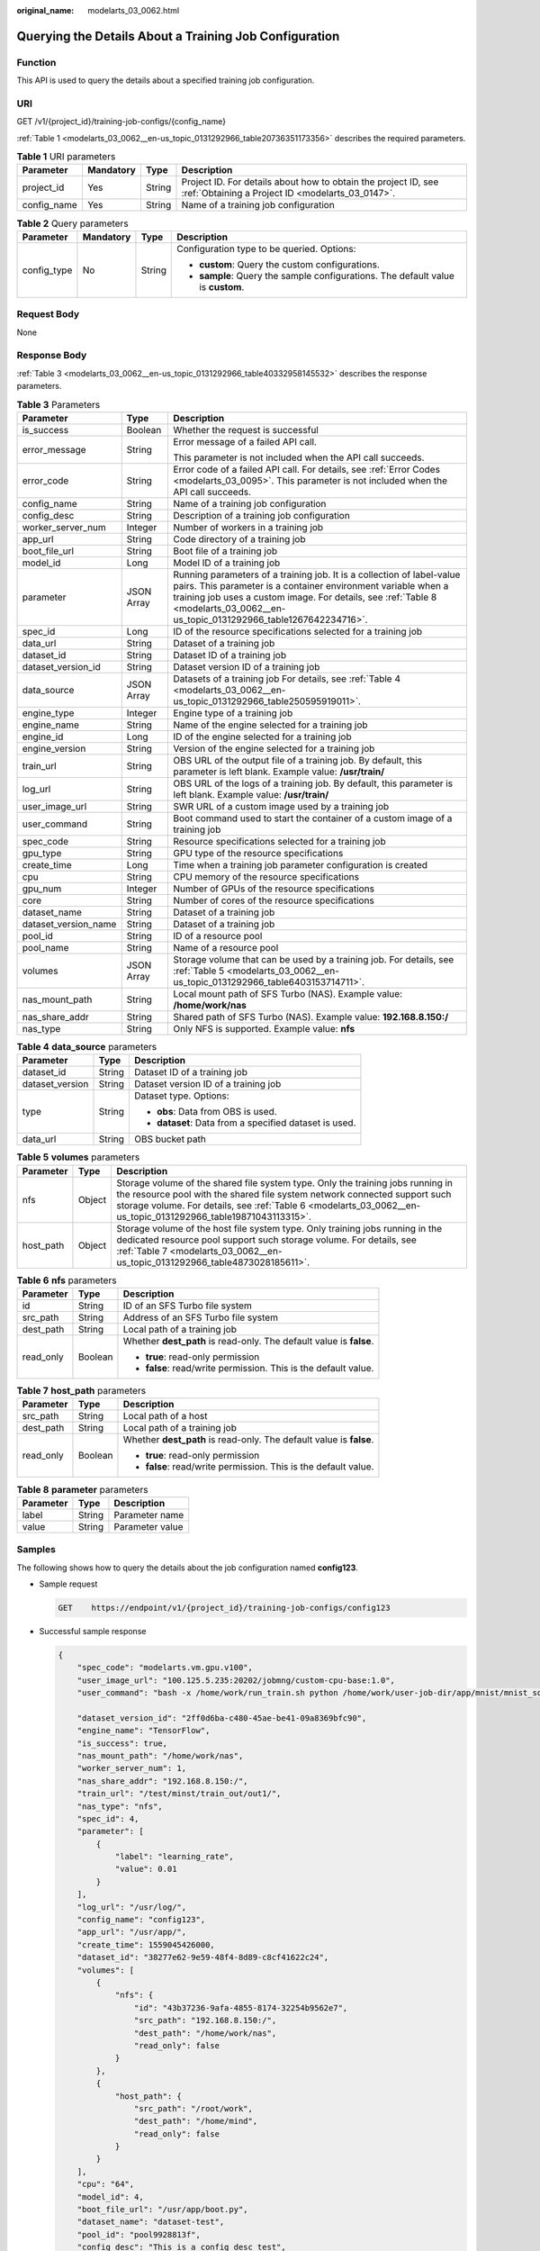 :original_name: modelarts_03_0062.html

.. _modelarts_03_0062:

Querying the Details About a Training Job Configuration
=======================================================

Function
--------

This API is used to query the details about a specified training job configuration.

URI
---

GET /v1/{project_id}/training-job-configs/{config_name}

:ref:`Table 1 <modelarts_03_0062__en-us_topic_0131292966_table20736351173356>` describes the required parameters.

.. _modelarts_03_0062__en-us_topic_0131292966_table20736351173356:

.. table:: **Table 1** URI parameters

   +-------------+-----------+--------+--------------------------------------------------------------------------------------------------------------------+
   | Parameter   | Mandatory | Type   | Description                                                                                                        |
   +=============+===========+========+====================================================================================================================+
   | project_id  | Yes       | String | Project ID. For details about how to obtain the project ID, see :ref:`Obtaining a Project ID <modelarts_03_0147>`. |
   +-------------+-----------+--------+--------------------------------------------------------------------------------------------------------------------+
   | config_name | Yes       | String | Name of a training job configuration                                                                               |
   +-------------+-----------+--------+--------------------------------------------------------------------------------------------------------------------+

.. table:: **Table 2** Query parameters

   +-----------------+-----------------+-----------------+----------------------------------------------------------------------------------+
   | Parameter       | Mandatory       | Type            | Description                                                                      |
   +=================+=================+=================+==================================================================================+
   | config_type     | No              | String          | Configuration type to be queried. Options:                                       |
   |                 |                 |                 |                                                                                  |
   |                 |                 |                 | -  **custom**: Query the custom configurations.                                  |
   |                 |                 |                 | -  **sample**: Query the sample configurations. The default value is **custom**. |
   +-----------------+-----------------+-----------------+----------------------------------------------------------------------------------+

Request Body
------------

None

Response Body
-------------

:ref:`Table 3 <modelarts_03_0062__en-us_topic_0131292966_table40332958145532>` describes the response parameters.

.. _modelarts_03_0062__en-us_topic_0131292966_table40332958145532:

.. table:: **Table 3** Parameters

   +-----------------------+-----------------------+----------------------------------------------------------------------------------------------------------------------------------------------------------------------------------------------------------------------------------------------------------------------------+
   | Parameter             | Type                  | Description                                                                                                                                                                                                                                                                |
   +=======================+=======================+============================================================================================================================================================================================================================================================================+
   | is_success            | Boolean               | Whether the request is successful                                                                                                                                                                                                                                          |
   +-----------------------+-----------------------+----------------------------------------------------------------------------------------------------------------------------------------------------------------------------------------------------------------------------------------------------------------------------+
   | error_message         | String                | Error message of a failed API call.                                                                                                                                                                                                                                        |
   |                       |                       |                                                                                                                                                                                                                                                                            |
   |                       |                       | This parameter is not included when the API call succeeds.                                                                                                                                                                                                                 |
   +-----------------------+-----------------------+----------------------------------------------------------------------------------------------------------------------------------------------------------------------------------------------------------------------------------------------------------------------------+
   | error_code            | String                | Error code of a failed API call. For details, see :ref:`Error Codes <modelarts_03_0095>`. This parameter is not included when the API call succeeds.                                                                                                                       |
   +-----------------------+-----------------------+----------------------------------------------------------------------------------------------------------------------------------------------------------------------------------------------------------------------------------------------------------------------------+
   | config_name           | String                | Name of a training job configuration                                                                                                                                                                                                                                       |
   +-----------------------+-----------------------+----------------------------------------------------------------------------------------------------------------------------------------------------------------------------------------------------------------------------------------------------------------------------+
   | config_desc           | String                | Description of a training job configuration                                                                                                                                                                                                                                |
   +-----------------------+-----------------------+----------------------------------------------------------------------------------------------------------------------------------------------------------------------------------------------------------------------------------------------------------------------------+
   | worker_server_num     | Integer               | Number of workers in a training job                                                                                                                                                                                                                                        |
   +-----------------------+-----------------------+----------------------------------------------------------------------------------------------------------------------------------------------------------------------------------------------------------------------------------------------------------------------------+
   | app_url               | String                | Code directory of a training job                                                                                                                                                                                                                                           |
   +-----------------------+-----------------------+----------------------------------------------------------------------------------------------------------------------------------------------------------------------------------------------------------------------------------------------------------------------------+
   | boot_file_url         | String                | Boot file of a training job                                                                                                                                                                                                                                                |
   +-----------------------+-----------------------+----------------------------------------------------------------------------------------------------------------------------------------------------------------------------------------------------------------------------------------------------------------------------+
   | model_id              | Long                  | Model ID of a training job                                                                                                                                                                                                                                                 |
   +-----------------------+-----------------------+----------------------------------------------------------------------------------------------------------------------------------------------------------------------------------------------------------------------------------------------------------------------------+
   | parameter             | JSON Array            | Running parameters of a training job. It is a collection of label-value pairs. This parameter is a container environment variable when a training job uses a custom image. For details, see :ref:`Table 8 <modelarts_03_0062__en-us_topic_0131292966_table1267642234716>`. |
   +-----------------------+-----------------------+----------------------------------------------------------------------------------------------------------------------------------------------------------------------------------------------------------------------------------------------------------------------------+
   | spec_id               | Long                  | ID of the resource specifications selected for a training job                                                                                                                                                                                                              |
   +-----------------------+-----------------------+----------------------------------------------------------------------------------------------------------------------------------------------------------------------------------------------------------------------------------------------------------------------------+
   | data_url              | String                | Dataset of a training job                                                                                                                                                                                                                                                  |
   +-----------------------+-----------------------+----------------------------------------------------------------------------------------------------------------------------------------------------------------------------------------------------------------------------------------------------------------------------+
   | dataset_id            | String                | Dataset ID of a training job                                                                                                                                                                                                                                               |
   +-----------------------+-----------------------+----------------------------------------------------------------------------------------------------------------------------------------------------------------------------------------------------------------------------------------------------------------------------+
   | dataset_version_id    | String                | Dataset version ID of a training job                                                                                                                                                                                                                                       |
   +-----------------------+-----------------------+----------------------------------------------------------------------------------------------------------------------------------------------------------------------------------------------------------------------------------------------------------------------------+
   | data_source           | JSON Array            | Datasets of a training job For details, see :ref:`Table 4 <modelarts_03_0062__en-us_topic_0131292966_table250595919011>`.                                                                                                                                                  |
   +-----------------------+-----------------------+----------------------------------------------------------------------------------------------------------------------------------------------------------------------------------------------------------------------------------------------------------------------------+
   | engine_type           | Integer               | Engine type of a training job                                                                                                                                                                                                                                              |
   +-----------------------+-----------------------+----------------------------------------------------------------------------------------------------------------------------------------------------------------------------------------------------------------------------------------------------------------------------+
   | engine_name           | String                | Name of the engine selected for a training job                                                                                                                                                                                                                             |
   +-----------------------+-----------------------+----------------------------------------------------------------------------------------------------------------------------------------------------------------------------------------------------------------------------------------------------------------------------+
   | engine_id             | Long                  | ID of the engine selected for a training job                                                                                                                                                                                                                               |
   +-----------------------+-----------------------+----------------------------------------------------------------------------------------------------------------------------------------------------------------------------------------------------------------------------------------------------------------------------+
   | engine_version        | String                | Version of the engine selected for a training job                                                                                                                                                                                                                          |
   +-----------------------+-----------------------+----------------------------------------------------------------------------------------------------------------------------------------------------------------------------------------------------------------------------------------------------------------------------+
   | train_url             | String                | OBS URL of the output file of a training job. By default, this parameter is left blank. Example value: **/usr/train/**                                                                                                                                                     |
   +-----------------------+-----------------------+----------------------------------------------------------------------------------------------------------------------------------------------------------------------------------------------------------------------------------------------------------------------------+
   | log_url               | String                | OBS URL of the logs of a training job. By default, this parameter is left blank. Example value: **/usr/train/**                                                                                                                                                            |
   +-----------------------+-----------------------+----------------------------------------------------------------------------------------------------------------------------------------------------------------------------------------------------------------------------------------------------------------------------+
   | user_image_url        | String                | SWR URL of a custom image used by a training job                                                                                                                                                                                                                           |
   +-----------------------+-----------------------+----------------------------------------------------------------------------------------------------------------------------------------------------------------------------------------------------------------------------------------------------------------------------+
   | user_command          | String                | Boot command used to start the container of a custom image of a training job                                                                                                                                                                                               |
   +-----------------------+-----------------------+----------------------------------------------------------------------------------------------------------------------------------------------------------------------------------------------------------------------------------------------------------------------------+
   | spec_code             | String                | Resource specifications selected for a training job                                                                                                                                                                                                                        |
   +-----------------------+-----------------------+----------------------------------------------------------------------------------------------------------------------------------------------------------------------------------------------------------------------------------------------------------------------------+
   | gpu_type              | String                | GPU type of the resource specifications                                                                                                                                                                                                                                    |
   +-----------------------+-----------------------+----------------------------------------------------------------------------------------------------------------------------------------------------------------------------------------------------------------------------------------------------------------------------+
   | create_time           | Long                  | Time when a training job parameter configuration is created                                                                                                                                                                                                                |
   +-----------------------+-----------------------+----------------------------------------------------------------------------------------------------------------------------------------------------------------------------------------------------------------------------------------------------------------------------+
   | cpu                   | String                | CPU memory of the resource specifications                                                                                                                                                                                                                                  |
   +-----------------------+-----------------------+----------------------------------------------------------------------------------------------------------------------------------------------------------------------------------------------------------------------------------------------------------------------------+
   | gpu_num               | Integer               | Number of GPUs of the resource specifications                                                                                                                                                                                                                              |
   +-----------------------+-----------------------+----------------------------------------------------------------------------------------------------------------------------------------------------------------------------------------------------------------------------------------------------------------------------+
   | core                  | String                | Number of cores of the resource specifications                                                                                                                                                                                                                             |
   +-----------------------+-----------------------+----------------------------------------------------------------------------------------------------------------------------------------------------------------------------------------------------------------------------------------------------------------------------+
   | dataset_name          | String                | Dataset of a training job                                                                                                                                                                                                                                                  |
   +-----------------------+-----------------------+----------------------------------------------------------------------------------------------------------------------------------------------------------------------------------------------------------------------------------------------------------------------------+
   | dataset_version_name  | String                | Dataset of a training job                                                                                                                                                                                                                                                  |
   +-----------------------+-----------------------+----------------------------------------------------------------------------------------------------------------------------------------------------------------------------------------------------------------------------------------------------------------------------+
   | pool_id               | String                | ID of a resource pool                                                                                                                                                                                                                                                      |
   +-----------------------+-----------------------+----------------------------------------------------------------------------------------------------------------------------------------------------------------------------------------------------------------------------------------------------------------------------+
   | pool_name             | String                | Name of a resource pool                                                                                                                                                                                                                                                    |
   +-----------------------+-----------------------+----------------------------------------------------------------------------------------------------------------------------------------------------------------------------------------------------------------------------------------------------------------------------+
   | volumes               | JSON Array            | Storage volume that can be used by a training job. For details, see :ref:`Table 5 <modelarts_03_0062__en-us_topic_0131292966_table6403153714711>`.                                                                                                                         |
   +-----------------------+-----------------------+----------------------------------------------------------------------------------------------------------------------------------------------------------------------------------------------------------------------------------------------------------------------------+
   | nas_mount_path        | String                | Local mount path of SFS Turbo (NAS). Example value: **/home/work/nas**                                                                                                                                                                                                     |
   +-----------------------+-----------------------+----------------------------------------------------------------------------------------------------------------------------------------------------------------------------------------------------------------------------------------------------------------------------+
   | nas_share_addr        | String                | Shared path of SFS Turbo (NAS). Example value: **192.168.8.150:/**                                                                                                                                                                                                         |
   +-----------------------+-----------------------+----------------------------------------------------------------------------------------------------------------------------------------------------------------------------------------------------------------------------------------------------------------------------+
   | nas_type              | String                | Only NFS is supported. Example value: **nfs**                                                                                                                                                                                                                              |
   +-----------------------+-----------------------+----------------------------------------------------------------------------------------------------------------------------------------------------------------------------------------------------------------------------------------------------------------------------+

.. _modelarts_03_0062__en-us_topic_0131292966_table250595919011:

.. table:: **Table 4** **data_source** parameters

   +-----------------------+-----------------------+--------------------------------------------------------+
   | Parameter             | Type                  | Description                                            |
   +=======================+=======================+========================================================+
   | dataset_id            | String                | Dataset ID of a training job                           |
   +-----------------------+-----------------------+--------------------------------------------------------+
   | dataset_version       | String                | Dataset version ID of a training job                   |
   +-----------------------+-----------------------+--------------------------------------------------------+
   | type                  | String                | Dataset type. Options:                                 |
   |                       |                       |                                                        |
   |                       |                       | -  **obs**: Data from OBS is used.                     |
   |                       |                       |                                                        |
   |                       |                       | -  **dataset**: Data from a specified dataset is used. |
   +-----------------------+-----------------------+--------------------------------------------------------+
   | data_url              | String                | OBS bucket path                                        |
   +-----------------------+-----------------------+--------------------------------------------------------+

.. _modelarts_03_0062__en-us_topic_0131292966_table6403153714711:

.. table:: **Table 5** **volumes** parameters

   +-----------+--------+--------------------------------------------------------------------------------------------------------------------------------------------------------------------------------------------------------------------------------------------------------------------------------+
   | Parameter | Type   | Description                                                                                                                                                                                                                                                                    |
   +===========+========+================================================================================================================================================================================================================================================================================+
   | nfs       | Object | Storage volume of the shared file system type. Only the training jobs running in the resource pool with the shared file system network connected support such storage volume. For details, see :ref:`Table 6 <modelarts_03_0062__en-us_topic_0131292966_table19871043113315>`. |
   +-----------+--------+--------------------------------------------------------------------------------------------------------------------------------------------------------------------------------------------------------------------------------------------------------------------------------+
   | host_path | Object | Storage volume of the host file system type. Only training jobs running in the dedicated resource pool support such storage volume. For details, see :ref:`Table 7 <modelarts_03_0062__en-us_topic_0131292966_table4873028185611>`.                                            |
   +-----------+--------+--------------------------------------------------------------------------------------------------------------------------------------------------------------------------------------------------------------------------------------------------------------------------------+

.. _modelarts_03_0062__en-us_topic_0131292966_table19871043113315:

.. table:: **Table 6** **nfs** parameters

   +-----------------------+-----------------------+---------------------------------------------------------------------+
   | Parameter             | Type                  | Description                                                         |
   +=======================+=======================+=====================================================================+
   | id                    | String                | ID of an SFS Turbo file system                                      |
   +-----------------------+-----------------------+---------------------------------------------------------------------+
   | src_path              | String                | Address of an SFS Turbo file system                                 |
   +-----------------------+-----------------------+---------------------------------------------------------------------+
   | dest_path             | String                | Local path of a training job                                        |
   +-----------------------+-----------------------+---------------------------------------------------------------------+
   | read_only             | Boolean               | Whether **dest_path** is read-only. The default value is **false**. |
   |                       |                       |                                                                     |
   |                       |                       | -  **true**: read-only permission                                   |
   |                       |                       | -  **false**: read/write permission. This is the default value.     |
   +-----------------------+-----------------------+---------------------------------------------------------------------+

.. _modelarts_03_0062__en-us_topic_0131292966_table4873028185611:

.. table:: **Table 7** **host_path** parameters

   +-----------------------+-----------------------+---------------------------------------------------------------------+
   | Parameter             | Type                  | Description                                                         |
   +=======================+=======================+=====================================================================+
   | src_path              | String                | Local path of a host                                                |
   +-----------------------+-----------------------+---------------------------------------------------------------------+
   | dest_path             | String                | Local path of a training job                                        |
   +-----------------------+-----------------------+---------------------------------------------------------------------+
   | read_only             | Boolean               | Whether **dest_path** is read-only. The default value is **false**. |
   |                       |                       |                                                                     |
   |                       |                       | -  **true**: read-only permission                                   |
   |                       |                       | -  **false**: read/write permission. This is the default value.     |
   +-----------------------+-----------------------+---------------------------------------------------------------------+

.. _modelarts_03_0062__en-us_topic_0131292966_table1267642234716:

.. table:: **Table 8** **parameter** parameters

   ========= ====== ===============
   Parameter Type   Description
   ========= ====== ===============
   label     String Parameter name
   value     String Parameter value
   ========= ====== ===============

Samples
-------

The following shows how to query the details about the job configuration named **config123**.

-  Sample request

   .. code-block:: text

      GET    https://endpoint/v1/{project_id}/training-job-configs/config123

-  Successful sample response

   .. code-block::

      {
          "spec_code": "modelarts.vm.gpu.v100",
          "user_image_url": "100.125.5.235:20202/jobmng/custom-cpu-base:1.0",
          "user_command": "bash -x /home/work/run_train.sh python /home/work/user-job-dir/app/mnist/mnist_softmax.py --data_url /home/work/user-job-dir/app/mnist_data",

          "dataset_version_id": "2ff0d6ba-c480-45ae-be41-09a8369bfc90",
          "engine_name": "TensorFlow",
          "is_success": true,
          "nas_mount_path": "/home/work/nas",
          "worker_server_num": 1,
          "nas_share_addr": "192.168.8.150:/",
          "train_url": "/test/minst/train_out/out1/",
          "nas_type": "nfs",
          "spec_id": 4,
          "parameter": [
              {
                  "label": "learning_rate",
                  "value": 0.01
              }
          ],
          "log_url": "/usr/log/",
          "config_name": "config123",
          "app_url": "/usr/app/",
          "create_time": 1559045426000,
          "dataset_id": "38277e62-9e59-48f4-8d89-c8cf41622c24",
          "volumes": [
              {
                  "nfs": {
                      "id": "43b37236-9afa-4855-8174-32254b9562e7",
                      "src_path": "192.168.8.150:/",
                      "dest_path": "/home/work/nas",
                      "read_only": false
                  }
              },
              {
                  "host_path": {
                      "src_path": "/root/work",
                      "dest_path": "/home/mind",
                      "read_only": false
                  }
              }
          ],
          "cpu": "64",
          "model_id": 4,
          "boot_file_url": "/usr/app/boot.py",
          "dataset_name": "dataset-test",
          "pool_id": "pool9928813f",
          "config_desc": "This is a config desc test",
          "gpu_num": 1,
          "data_source": [
              {
                  "type": "obs",
                  "data_url": "/test/minst/data/"
              }
          ],
          "pool_name": "p100",
          "dataset_version_name": "dataset-version-test",
          "core": "8",
          "engine_type": 1,
          "engine_id": 3,
          "engine_version": "TF-1.8.0-python2.7",
          "data_url": "/test/minst/data/"
      }

-  Failed sample response

   .. code-block::

      {
          "is_success": false,
          "error_message": "Error string",
          "error_code": "ModelArts.0105"
      }

Status Code
-----------

For details about the status code, see :ref:`Table 1 <modelarts_03_0094__en-us_topic_0132773864_table1450010510213>`.

Error Codes
-----------

See :ref:`Error Codes <modelarts_03_0095>`.
